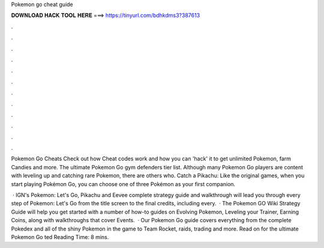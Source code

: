 Pokemon go cheat guide



𝐃𝐎𝐖𝐍𝐋𝐎𝐀𝐃 𝐇𝐀𝐂𝐊 𝐓𝐎𝐎𝐋 𝐇𝐄𝐑𝐄 ===> https://tinyurl.com/bdhkdms3?387613



.



.



.



.



.



.



.



.



.



.



.



.

Pokemon Go Cheats Check out how Cheat codes work and how you can 'hack' it to get unlimited Pokemon, farm Candies and more. The ultimate Pokemon Go gym defenders tier list. Although many Pokemon Go players are content with leveling up and catching rare Pokemon, there are others who. Catch a Pikachu: Like the original games, when you start playing Pokémon Go, you can choose one of three Pokémon as your first companion.

 · IGN's Pokemon: Let's Go, Pikachu and Eevee complete strategy guide and walkthrough will lead you through every step of Pokemon: Let's Go from the title screen to the final credits, including every.  · The Pokemon GO Wiki Strategy Guide will help you get started with a number of how-to guides on Evolving Pokemon, Leveling your Trainer, Earning Coins, along with walkthroughs that cover Events.  · Our Pokemon Go guide covers everything from the complete Pokedex and all of the shiny Pokemon in the game to Team Rocket, raids, trading and more. Read on for the ultimate Pokemon Go ted Reading Time: 8 mins.
